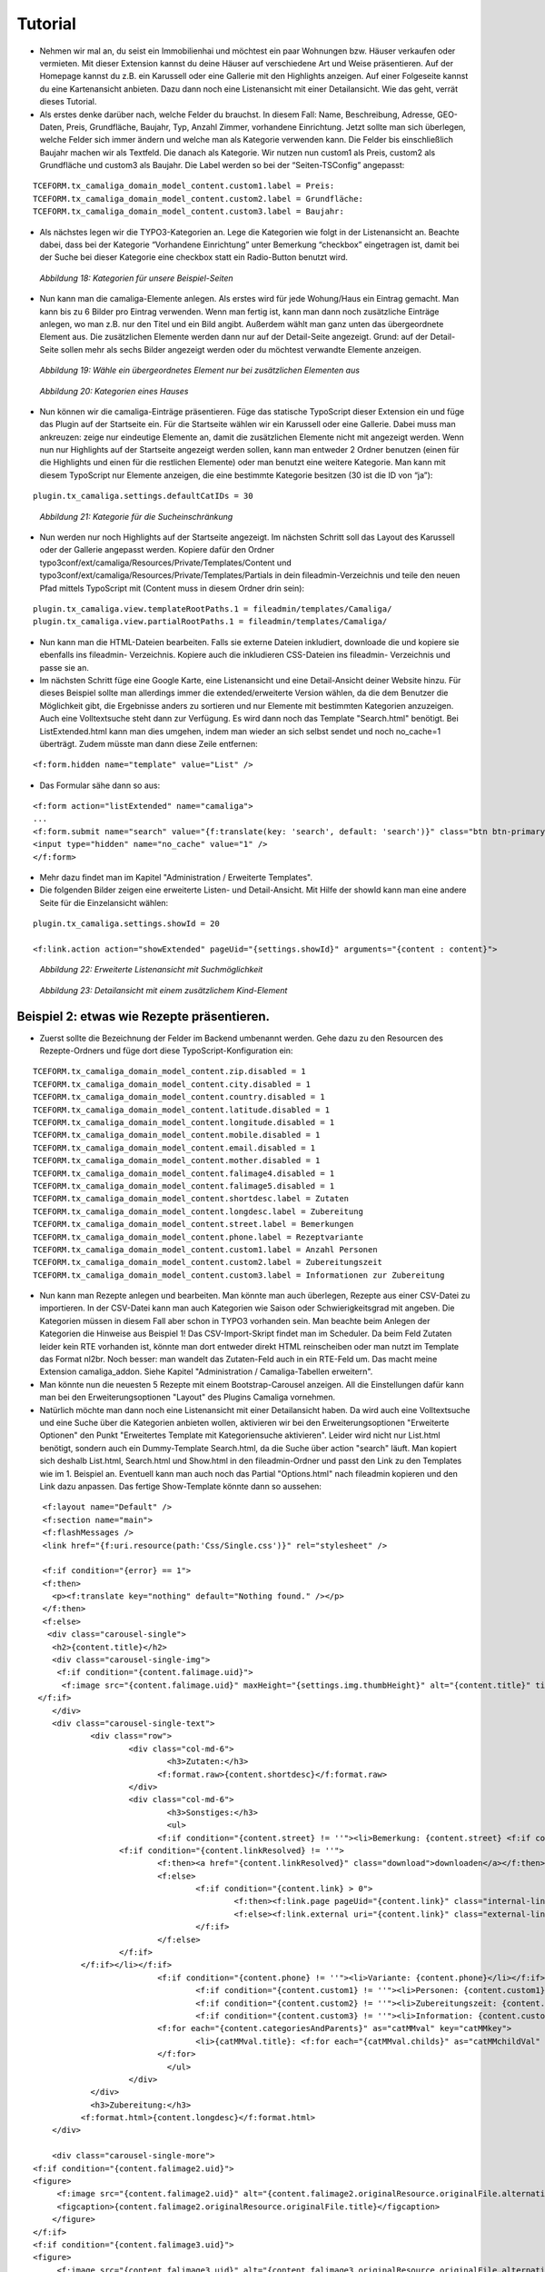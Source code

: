 ﻿.. include:: /Includes.rst.txt


Tutorial
--------

- Nehmen wir mal an, du seist ein Immobilienhai und möchtest ein paar
  Wohnungen bzw. Häuser verkaufen oder vermieten. Mit dieser Extension
  kannst du deine Häuser auf verschiedene Art und Weise präsentieren.
  Auf der Homepage kannst du z.B. ein Karussell oder eine Gallerie mit
  den Highlights anzeigen. Auf einer Folgeseite kannst du eine
  Kartenansicht anbieten. Dazu dann noch eine Listenansicht mit einer
  Detailansicht. Wie das geht, verrät dieses Tutorial.

- Als erstes denke darüber nach, welche Felder du brauchst. In diesem
  Fall: Name, Beschreibung, Adresse, GEO-Daten, Preis, Grundfläche,
  Baujahr, Typ, Anzahl Zimmer, vorhandene Einrichtung. Jetzt sollte man
  sich überlegen, welche Felder sich immer ändern und welche man als
  Kategorie verwenden kann. Die Felder bis einschließlich Baujahr machen
  wir als Textfeld. Die danach als Kategorie. Wir nutzen nun custom1 als
  Preis, custom2 als Grundfläche und custom3 als Baujahr. Die Label
  werden so bei der “Seiten-TSConfig” angepasst:

::

   TCEFORM.tx_camaliga_domain_model_content.custom1.label = Preis:
   TCEFORM.tx_camaliga_domain_model_content.custom2.label = Grundfläche:
   TCEFORM.tx_camaliga_domain_model_content.custom3.label = Baujahr:

- Als nächstes legen wir die TYPO3-Kategorien an. Lege die Kategorien
  wie folgt in der Listenansicht an. Beachte dabei, dass bei der
  Kategorie “Vorhandene Einrichtung” unter Bemerkung “checkbox”
  eingetragen ist, damit bei der Suche bei dieser Kategorie eine
  checkbox statt ein Radio-Button benutzt wird.

.. figure:: /Images/camaliga_tut1.png

   *Abbildung 18: Kategorien für unsere Beispiel-Seiten*

- Nun kann man die camaliga-Elemente anlegen. Als erstes wird für jede
  Wohung/Haus ein Eintrag gemacht. Man kann bis zu 6 Bilder pro Eintrag verwenden. Wenn man fertig ist, kann man dann
  noch zusätzliche Einträge anlegen, wo man z.B. nur den Titel und ein Bild
  angibt. Außerdem wählt man ganz unten das übergeordnete Element aus.
  Die zusätzlichen Elemente werden dann nur auf der Detail-Seite
  angezeigt. Grund: auf der Detail-Seite sollen mehr als sechs Bilder
  angezeigt werden oder du möchtest verwandte Elemente anzeigen.

.. figure:: /Images/camaliga_tut2.png

   *Abbildung 19: Wähle ein übergeordnetes Element nur bei zusätzlichen Elementen aus*

.. figure:: /Images/camaliga_tut3.png

   *Abbildung 20: Kategorien eines Hauses*

- Nun können wir die camaliga-Einträge präsentieren. Füge das statische
  TypoScript dieser Extension ein und füge das Plugin auf der Startseite
  ein. Für die Startseite wählen wir ein Karussell oder eine Gallerie.
  Dabei muss man ankreuzen: zeige nur eindeutige Elemente an, damit die
  zusätzlichen Elemente nicht mit angezeigt werden. Wenn nun nur
  Highlights auf der Startseite angezeigt werden sollen, kann man
  entweder 2 Ordner benutzen (einen für die Highlights und einen für die
  restlichen Elemente) oder man benutzt eine weitere Kategorie. Man kann mit diesem TypoScript
  nur Elemente anzeigen, die eine bestimmte Kategorie besitzen (30 ist die ID von “ja”):

::

   plugin.tx_camaliga.settings.defaultCatIDs = 30

.. figure:: /Images/camaliga_tut4.png

   *Abbildung 21: Kategorie für die Sucheinschränkung*

- Nun werden nur noch Highlights auf der Startseite angezeigt. Im
  nächsten Schritt soll das Layout des Karussell oder der Gallerie
  angepasst werden. Kopiere dafür den Ordner
  typo3conf/ext/camaliga/Resources/Private/Templates/Content und
  typo3conf/ext/camaliga/Resources/Private/Templates/Partials in dein
  fileadmin-Verzeichnis und teile den neuen Pfad mittels TypoScript mit
  (Content muss in diesem Ordner drin sein):

::

   plugin.tx_camaliga.view.templateRootPaths.1 = fileadmin/templates/Camaliga/
   plugin.tx_camaliga.view.partialRootPaths.1 = fileadmin/templates/Camaliga/

- Nun kann man die HTML-Dateien bearbeiten. Falls sie externe Dateien
  inkludiert, downloade die und kopiere sie ebenfalls ins fileadmin-
  Verzeichnis. Kopiere auch die inkludieren CSS-Dateien ins fileadmin-
  Verzeichnis und passe sie an.

- Im nächsten Schritt füge eine Google Karte, eine Listenansicht und
  eine Detail-Ansicht deiner Website hinzu. Für dieses Beispiel sollte
  man allerdings immer die extended/erweiterte Version wählen, da die
  dem Benutzer die Möglichkeit gibt, die Ergebnisse anders zu sortieren
  und nur Elemente mit bestimmten Kategorien anzuzeigen. Auch eine Volltextsuche steht dann zur Verfügung.
  Es wird dann noch das Template "Search.html" benötigt. Bei ListExtended.html kann man dies umgehen,
  indem man wieder an sich selbst sendet und noch no_cache=1 überträgt. Zudem müsste man dann diese Zeile entfernen:

::

  <f:form.hidden name="template" value="List" />

- Das Formular sähe dann so aus:

::

  <f:form action="listExtended" name="camaliga">
  ...
  <f:form.submit name="search" value="{f:translate(key: 'search', default: 'search')}" class="btn btn-primary" />
  <input type="hidden" name="no_cache" value="1" />
  </f:form>

- Mehr dazu findet man im Kapitel "Administration / Erweiterte Templates".

- Die folgenden Bilder zeigen eine erweiterte Listen- und Detail-Ansicht. Mit Hilfe der showId
  kann man eine andere Seite für die Einzelansicht wählen:

::

   plugin.tx_camaliga.settings.showId = 20

   <f:link.action action="showExtended" pageUid="{settings.showId}" arguments="{content : content}">

.. figure:: /Images/camaliga_tut5.png

   *Abbildung 22: Erweiterte Listenansicht mit Suchmöglichkeit*

.. figure:: /Images/camaliga_tut6.png

   *Abbildung 23: Detailansicht mit einem zusätzlichem Kind-Element*


===========================================
Beispiel 2: etwas wie Rezepte präsentieren.
===========================================

- Zuerst sollte die Bezeichnung der Felder im Backend umbenannt werden. Gehe dazu zu den Resourcen des Rezepte-Ordners
  und füge dort diese TypoScript-Konfiguration ein:

::

  TCEFORM.tx_camaliga_domain_model_content.zip.disabled = 1
  TCEFORM.tx_camaliga_domain_model_content.city.disabled = 1
  TCEFORM.tx_camaliga_domain_model_content.country.disabled = 1
  TCEFORM.tx_camaliga_domain_model_content.latitude.disabled = 1
  TCEFORM.tx_camaliga_domain_model_content.longitude.disabled = 1
  TCEFORM.tx_camaliga_domain_model_content.mobile.disabled = 1
  TCEFORM.tx_camaliga_domain_model_content.email.disabled = 1
  TCEFORM.tx_camaliga_domain_model_content.mother.disabled = 1
  TCEFORM.tx_camaliga_domain_model_content.falimage4.disabled = 1
  TCEFORM.tx_camaliga_domain_model_content.falimage5.disabled = 1
  TCEFORM.tx_camaliga_domain_model_content.shortdesc.label = Zutaten
  TCEFORM.tx_camaliga_domain_model_content.longdesc.label = Zubereitung
  TCEFORM.tx_camaliga_domain_model_content.street.label = Bemerkungen
  TCEFORM.tx_camaliga_domain_model_content.phone.label = Rezeptvariante
  TCEFORM.tx_camaliga_domain_model_content.custom1.label = Anzahl Personen
  TCEFORM.tx_camaliga_domain_model_content.custom2.label = Zubereitungszeit
  TCEFORM.tx_camaliga_domain_model_content.custom3.label = Informationen zur Zubereitung

- Nun kann man Rezepte anlegen und bearbeiten. Man
  könnte man auch überlegen, Rezepte aus einer CSV-Datei zu importieren. In der CSV-Datei kann man auch Kategorien wie
  Saison oder Schwierigkeitsgrad mit angeben. Die Kategorien müssen in diesem Fall aber schon in TYPO3 vorhanden sein.
  Man beachte beim Anlegen der Kategorien die Hinweise aus Beispiel 1!
  Das CSV-Import-Skript findet man im Scheduler.
  Da beim Feld Zutaten leider kein RTE vorhanden ist, könnte man dort entweder direkt HTML reinscheiben
  oder man nutzt im Template das Format nl2br. Noch besser: man wandelt das Zutaten-Feld auch in ein RTE-Feld um.
  Das macht meine Extension camaliga_addon. Siehe Kapitel "Administration / Camaliga-Tabellen erweitern".

- Man könnte nun die neuesten 5 Rezepte mit einem Bootstrap-Carousel anzeigen.
  All die Einstellungen dafür kann man bei den Erweiterungsoptionen "Layout" des Plugins Camaliga vornehmen.

- Natürlich möchte man dann noch eine Listenansicht mit einer Detailansicht haben. Da wird auch eine Volltextsuche
  und eine Suche über die Kategorien anbieten wollen, aktivieren wir bei den Erweiterungsoptionen "Erweiterte Optionen"
  den Punkt "Erweitertes Template mit Kategoriensuche aktivieren".
  Leider wird nicht nur List.html benötigt, sondern auch ein Dummy-Template Search.html, da die Suche über action "search" läuft.
  Man kopiert sich deshalb List.html, Search.html und Show.html in den fileadmin-Ordner
  und passt den Link zu den Templates wie im 1. Beispiel an.
  Eventuell kann man auch noch das Partial "Options.html" nach fileadmin kopieren und den Link dazu anpassen.
  Das fertige Show-Template könnte dann so aussehen:

::

	<f:layout name="Default" />
	<f:section name="main">
	<f:flashMessages />
	<link href="{f:uri.resource(path:'Css/Single.css')}" rel="stylesheet" />

	<f:if condition="{error} == 1">
	<f:then>
	  <p><f:translate key="nothing" default="Nothing found." /></p>
	</f:then>
	<f:else>
	 <div class="carousel-single">
	  <h2>{content.title}</h2>
	  <div class="carousel-single-img">
	   <f:if condition="{content.falimage.uid}">
	    <f:image src="{content.falimage.uid}" maxHeight="{settings.img.thumbHeight}" alt="{content.title}" title="{content.title}" treatIdAsReference="1" />
       </f:if>
	  </div>
	  <div class="carousel-single-text">
		  <div class="row">
			  <div class="col-md-6">
				  <h3>Zutaten:</h3>
				<f:format.raw>{content.shortdesc}</f:format.raw>
			  </div>
			  <div class="col-md-6">
				  <h3>Sonstiges:</h3>
				  <ul>
				<f:if condition="{content.street} != ''"><li>Bemerkung: {content.street} <f:if condition="{content.link} != ''">
			<f:if condition="{content.linkResolved} != ''">
				<f:then><a href="{content.linkResolved}" class="download">downloaden</a></f:then>
				<f:else>
					<f:if condition="{content.link} > 0">
						<f:then><f:link.page pageUid="{content.link}" class="internal-link">{content.link}</f:link.page></f:then>
						<f:else><f:link.external uri="{content.link}" class="external-link-new-window">{content.link}</f:link.external></f:else>
					</f:if>
				</f:else>
			</f:if>
		</f:if></li></f:if>
				<f:if condition="{content.phone} != ''"><li>Variante: {content.phone}</li></f:if>
					<f:if condition="{content.custom1} != ''"><li>Personen: {content.custom1}</li></f:if>
					<f:if condition="{content.custom2} != ''"><li>Zubereitungszeit: {content.custom2}</li></f:if>
					<f:if condition="{content.custom3} != ''"><li>Information: {content.custom3}</li></f:if>
				<f:for each="{content.categoriesAndParents}" as="catMMval" key="catMMkey">
					<li>{catMMval.title}: <f:for each="{catMMval.childs}" as="catMMchildVal" iteration="iteration">{catMMchildVal}</f:for></li>
				</f:for>
				  </ul>
			  </div>
		  </div>
		  <h3>Zubereitung:</h3>
		<f:format.html>{content.longdesc}</f:format.html>
	  </div>

	  <div class="carousel-single-more">
      <f:if condition="{content.falimage2.uid}">
      <figure>
	   <f:image src="{content.falimage2.uid}" alt="{content.falimage2.originalResource.originalFile.alternative}" title="{content.falimage2.originalResource.originalFile.title}" treatIdAsReference="1" />
	   <figcaption>{content.falimage2.originalResource.originalFile.title}</figcaption>
	  </figure>
      </f:if>
      <f:if condition="{content.falimage3.uid}">
      <figure>
	   <f:image src="{content.falimage3.uid}" alt="{content.falimage3.originalResource.originalFile.alternative}" title="{content.falimage3.originalResource.originalFile.title}" treatIdAsReference="1" />
	   <figcaption>{content.falimage3.originalResource.originalFile.title}</figcaption>
	  </figure>
      </f:if>
      </div>
	 </div>

	 <p class="carousel-single-back"><a href="javascript:history.back();">{f:translate(key: 'back', default: 'back')}</a></p>
	 </div>
	</f:else>
	</f:if>
	</f:section>

- Das ganze `sieht dann aus wie ein Rezept von hier
  <https://www.quizpalme.de/autor/rezepte>`_
